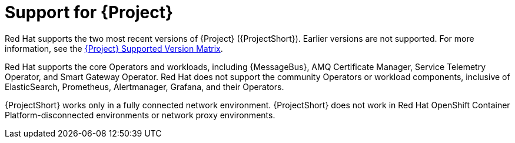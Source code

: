 [id="support-for-project_{context}"]
= Support for {Project}

[role="_abstract"]
Red Hat supports the two most recent versions of {Project} ({ProjectShort}). Earlier versions are not supported. For more information, see the https://access.redhat.com/articles/5662081[{Project} Supported Version Matrix].

Red Hat supports the core Operators and workloads, including {MessageBus}, AMQ Certificate Manager, Service Telemetry Operator, and Smart Gateway Operator. Red Hat does not support the community Operators or workload components, inclusive of ElasticSearch, Prometheus, Alertmanager, Grafana, and their Operators.

{ProjectShort} works only in a fully connected network environment. {ProjectShort} does not work in Red Hat OpenShift Container Platform-disconnected environments or network proxy environments.
